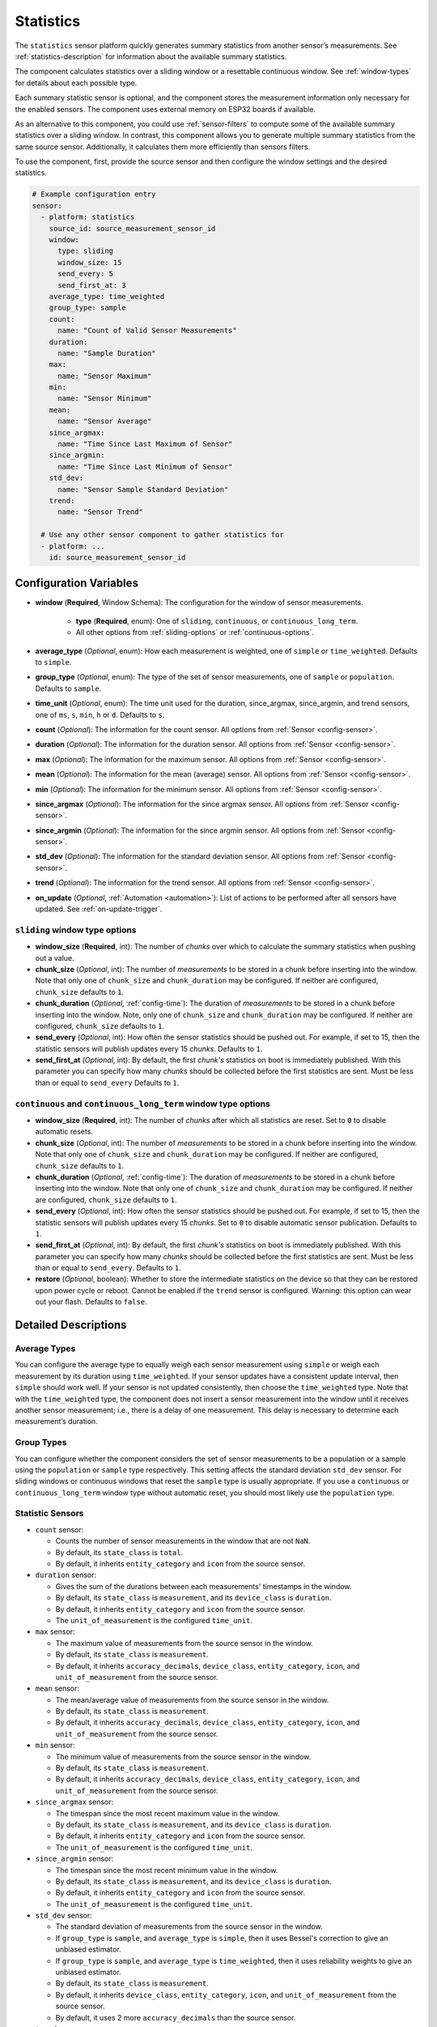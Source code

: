Statistics
==========

.. seo::
    :description: Instructions for setting up a Statistics Sensor

The ``statistics`` sensor platform quickly generates summary statistics from another sensor’s measurements. See :ref:`statistics-description` for information about the available summary statistics.

The component calculates statistics over a sliding window or a resettable continuous window. See :ref:`window-types` for details about each possible type.

Each summary statistic sensor is optional, and the component stores the measurement information only necessary for the enabled sensors. The component uses external memory on ESP32 boards if available.

As an alternative to this component, you could use :ref:`sensor-filters` to compute some of the available summary statistics over a sliding window. In contrast, this component allows you to generate multiple summary statistics from the same source sensor. Additionally, it calculates them more efficiently than sensors filters.

To use the component, first, provide the source sensor and then configure the window settings and the desired statistics.

.. code-block:: yaml

    # Example configuration entry
    sensor:
      - platform: statistics
        source_id: source_measurement_sensor_id
        window:
          type: sliding
          window_size: 15
          send_every: 5
          send_first_at: 3
        average_type: time_weighted
        group_type: sample
        count:
          name: "Count of Valid Sensor Measurements"         
        duration:
          name: "Sample Duration"
        max:
          name: "Sensor Maximum"   
        min:
          name: "Sensor Minimum"
        mean:
          name: "Sensor Average"
        since_argmax:
          name: "Time Since Last Maximum of Sensor"
        since_argmin:
          name: "Time Since Last Minimum of Sensor"          
        std_dev: 
          name: "Sensor Sample Standard Deviation"
        trend:
          name: "Sensor Trend"          

      # Use any other sensor component to gather statistics for
      - platform: ...
        id: source_measurement_sensor_id

Configuration Variables
-----------------------

- **window** (**Required**, Window Schema): The configuration for the window of sensor measurements.

    - **type** (**Required**, enum): One of ``sliding``, ``continuous``, or ``continuous_long_term``.
    - All other options from :ref:`sliding-options` or :ref:`continuous-options`.

- **average_type** (*Optional*, enum): How each measurement is weighted, one of ``simple`` or ``time_weighted``. Defaults to ``simple``.
- **group_type** (*Optional*, enum): The type of the set of sensor measurements, one of ``sample`` or ``population``. Defaults to ``sample``.
- **time_unit** (*Optional*, enum): The time unit used for the duration, since_argmax, since_argmin, and trend sensors, one of
  ``ms``, ``s``, ``min``, ``h`` or ``d``. Defaults to ``s``.

- **count** (*Optional*): The information for the count sensor. All options from :ref:`Sensor <config-sensor>`.  

- **duration** (*Optional*): The information for the duration sensor. All options from :ref:`Sensor <config-sensor>`.  

- **max** (*Optional*): The information for the maximum sensor. All options from :ref:`Sensor <config-sensor>`.  

- **mean** (*Optional*): The information for the mean (average) sensor. All options from :ref:`Sensor <config-sensor>`.  

- **min** (*Optional*): The information for the minimum sensor. All options from :ref:`Sensor <config-sensor>`.  

- **since_argmax** (*Optional*): The information for the since argmax sensor. All options from :ref:`Sensor <config-sensor>`.  

- **since_argmin** (*Optional*): The information for the since argmin sensor. All options from :ref:`Sensor <config-sensor>`.  

- **std_dev** (*Optional*): The information for the standard deviation sensor. All options from :ref:`Sensor <config-sensor>`.  

- **trend** (*Optional*): The information for the trend sensor. All options from :ref:`Sensor <config-sensor>`.

- **on_update** (*Optional*, :ref:`Automation <automation>`): List of actions to be performed after all sensors have updated. See :ref:`on-update-trigger`.

.. _sliding-options:

``sliding`` window type options
*******************************

- **window_size** (**Required**, int): The number of *chunks* over which to calculate the summary statistics when pushing out a value.
- **chunk_size** (*Optional*, int): The number of *measurements* to be stored in a chunk before inserting into the window. Note that only one of ``chunk_size`` and ``chunk_duration`` may be configured. If neither are configured, ``chunk_size`` defaults to ``1``.
- **chunk_duration** (*Optional*, :ref:`config-time`): The duration of *measurements* to be stored in a chunk before inserting into the window. Note, only one of ``chunk_size`` and ``chunk_duration`` may be configured. If neither are configured, ``chunk_size`` defaults to ``1``.
- **send_every** (*Optional*, int): How often the sensor statistics should be pushed out. For example, if set to 15, then the statistic sensors will publish updates every 15 *chunks*. Defaults to ``1``.
- **send_first_at** (*Optional*, int): By default, the first *chunk's* statistics on boot is immediately
  published. With this parameter you can specify how many *chunks* should be collected before the first statistics are sent.
  Must be less than or equal to ``send_every``
  Defaults to ``1``.

.. _continuous-options:

``continuous`` and ``continuous_long_term`` window type options
***************************************************************

- **window_size** (**Required**, int): The number of *chunks* after which all statistics are reset. Set to ``0`` to disable automatic resets.
- **chunk_size** (*Optional*, int): The number of *measurements* to be stored in a chunk before inserting into the window. Note that only one of ``chunk_size`` and ``chunk_duration`` may be configured. If neither are configured, ``chunk_size`` defaults to ``1``.
- **chunk_duration** (*Optional*, :ref:`config-time`): The duration of *measurements* to be stored in a chunk before inserting into the window. Note that only one of ``chunk_size`` and ``chunk_duration`` may be configured. If neither are configured, ``chunk_size`` defaults to ``1``.
- **send_every** (*Optional*, int): How often the sensor statistics should be pushed out. For example, if set to 15, then the statistic sensors will publish updates every 15 *chunks*. Set to ``0`` to disable automatic sensor publication. Defaults to ``1``.
- **send_first_at** (*Optional*, int): By default, the first *chunk's* statistics on boot is immediately
  published. With this parameter you can specify how many *chunks* should be collected before the first statistics are sent.
  Must be less than or equal to ``send_every``.
  Defaults to ``1``.
- **restore** (*Optional*, boolean): Whether to store the intermediate statistics on the device so that they can be restored upon power cycle or reboot. Cannot be enabled if the ``trend`` sensor is configured. Warning: this option can wear out your flash. Defaults to ``false``.

Detailed Descriptions
---------------------

Average Types
*************

You can configure the average type to equally weigh each sensor measurement using ``simple`` or weigh each measurement by its duration using ``time_weighted``. If your sensor updates have a consistent update interval, then ``simple`` should work well. If your sensor is not updated consistently, then choose the ``time_weighted`` type. Note that with the ``time_weighted`` type, the component does not insert a sensor measurement into the window until it receives another sensor measurement; i.e., there is a delay of one measurement. This delay is necessary to determine each measurement’s duration.

Group Types
***********

You can configure whether the component considers the set of sensor measurements to be a population or a sample using the ``population`` or ``sample`` type respectively. This setting affects the standard deviation ``std_dev`` sensor. For sliding windows or continuous windows that reset the ``sample`` type is usually appropriate. If you use a ``continuous`` or ``continuous_long_term`` window type without automatic reset, you should most likely use the ``population`` type.

.. _statistics-description:

Statistic Sensors
*****************

- ``count`` sensor:

  - Counts the number of sensor measurements in the window that are not ``NaN``.
  - By default, its ``state_class`` is ``total``.
  - By default, it inherits ``entity_category`` and ``icon`` from the source sensor.     

- ``duration`` sensor:

  - Gives the sum of the durations between each measurements' timestamps in the window.
  - By default, its ``state_class`` is ``measurement``, and its ``device_class`` is ``duration``.
  - By default, it inherits ``entity_category`` and ``icon`` from the source sensor.     
  - The ``unit_of_measurement`` is the configured ``time_unit``.

- ``max`` sensor:

  - The maximum value of measurements from the source sensor in the window.
  - By default, its ``state_class`` is ``measurement``.  
  - By default, it inherits ``accuracy_decimals``, ``device_class``, ``entity_category``, ``icon``, and ``unit_of_measurement`` from the source sensor.

- ``mean`` sensor:

  - The mean/average value of measurements from the source sensor in the window.
  - By default, its ``state_class`` is ``measurement``.  
  - By default, it inherits ``accuracy_decimals``, ``device_class``, ``entity_category``, ``icon``, and ``unit_of_measurement`` from the source sensor.

- ``min`` sensor:

  - The minimum value of measurements from the source sensor in the window.
  - By default, its ``state_class`` is ``measurement``.  
  - By default, it inherits ``accuracy_decimals``, ``device_class``, ``entity_category``, ``icon``, and ``unit_of_measurement`` from the source sensor.

- ``since_argmax`` sensor:

  - The timespan since the most recent maximum value in the window.
  - By default, its ``state_class`` is ``measurement``, and its ``device_class`` is ``duration``.
  - By default, it inherits ``entity_category`` and ``icon`` from the source sensor.  
  - The ``unit_of_measurement`` is the configured ``time_unit``.

- ``since_argmin`` sensor:

  - The timespan since the most recent minimum value in the window.
  - By default, its ``state_class`` is ``measurement``, and its ``device_class`` is ``duration``.
  - By default, it inherits ``entity_category`` and ``icon`` from the source sensor.    
  - The ``unit_of_measurement`` is the configured ``time_unit``.

- ``std_dev`` sensor:

  - The standard deviation of measurements from the source sensor in the window.
  - If ``group_type`` is ``sample``, and ``average_type`` is ``simple``, then it uses Bessel's correction to give an unbiased estimator.
  - If ``group_type`` is ``sample``, and ``average_type`` is ``time_weighted``, then it uses reliability weights to give an unbiased estimator.  
  - By default, its ``state_class`` is ``measurement``.  
  - By default, it inherits ``device_class``, ``entity_category``, ``icon``, and ``unit_of_measurement`` from the source sensor.
  - By default, it uses 2 more ``accuracy_decimals`` than the source sensor.

- ``trend`` sensor:

  - Gives the slope of the line of best fit for the source sensor measurements in the window versus their timestamps.
  - Cannot be enabled if the ``window`` configuration option ``restore`` is set to true.
  - By default, its ``state_class`` is ``measurement``.  
  - By default, it inherits ``entity_category`` and ``icon`` from the source sensor.
  - By default, it uses 2 more ``accuracy_decimals`` than the source sensor.
  - The ``unit_of_measurement`` is the source sensor's unit divided by the configured ``time_unit``. For example, if the source sensor is in ``Pa`` and ``time_unit`` is in seconds, the unit is ``Pa/s``.

.. note::

  The trend sensor may be unstable over a small set of sensor measurements, especially if the sensor is noisy. To avoid this, use a trend sensor on large windows; e.g., 50 or more sensor measurements. Or, apply a smoothing filter like an exponential moving average to the source sensor.
  
.. _window-types:

Window Type
***********

There are two categories of windows. The first category is a sliding window. A sliding window has a pre-defined capacity of ``window_size`` measurements. The component inserts sensor measurements until it has inserted ``window_size`` total. When full, this component removes the oldest measurement in the window and then inserts the newwest senesor measurement.

The second category is a continuous window. This category of windows has a pre-defined capacity of ``window_size`` measurements. The component inserts sensor measurements until it inserts ``window_size`` total. Then, this component removes **all** of the sensor measurements in the window. If ``window_size`` is set to ``0``, then the window is **never** reset.

Instead of inserting individual measurements, the component can first combine several sensor measurements into a chunk. When this chunk exceeds ``chunk_size`` sensor measurements or ``chunk_duration`` time has passed, this component adds that chunk to the window. This approach saves memory for sliding windows, as memory does not hold every individual sensor measurement but only stores several sensor measurements combined into the chunk. For continuous windows, this improves accuracy for significantly large windows.

If you want to collect statistics from a significant number of measurements (potentially unlimited), use a ``continuous_long_term`` type. It uses slightly more memory and is slightly slower but is numerically more accurate than a ``continuous`` type. A ``continuous`` type uses very little memory and is extremely fast. However, it may lose accuracy with significantly large windows. A rough rule of thumb is to use ``continuous_long_term`` if you are collecting data that include more than several thousand measurements.

Example Window Configurations
-----------------------------

One Minute Window Published Every Minute
****************************************

Suppose you want statistics over the last minute updated once every minute.

.. code-block:: yaml

    # Statistics over last minute sent every minute
    sensor:
      - platform: statistics
        window:
          type: continuous
          window_size: 1          # resets window after 1 chunk of 1 minute duration
          chunk_duration: 1min
          send_every: 1
        # ...

One Hour Window Published Every Minute
**************************************

Suppose you want statistics over the last hour, updated once per minute.

.. code-block:: yaml

    # Statistics over last hour sent every minute
    sensor:
      - platform: statistics
        window:
          type: sliding
          window_size: 60         # 60 chunks that are 1 minute each is 1 hour
          chunk_duration: 1min
          send_every: 1
        # ...

All-Time Window Published Every 15 minutes
******************************************

Suppose you want statistics for all time, with updates every 15 minutes.

.. code-block:: yaml

    # All time statistics
    sensor:
      - platform: statistics
        window:
          type: continuous_long_term
          window_size: 0          # disables automatic resets
          chunk_duration: 15min
          send_every: 1
          restore: true           # periodically saves statistics to flash to recover on power loss or reboot
        # ...

    preferences:
      flash_write_interval: 1h    # writes statistics to flash every hour to avoid unnecessary writes      

Day so Far Window Published Every 15 Minutes
********************************************

Suppose you want statistics so far in a day, with updates every 15 minutes.

.. code-block:: yaml

    # Statistics over day so far
    sensor:
      - platform: statistics
        window:
          type: continuous_long_term
          window_size: 0        # we will manually reset the window
          chunk_duration: 15min
          send_every: 1
        # ...

    time:
      - platform: homeassistant
        id: homeassistant_time
        on_time:
          # Force publish 1 second before midnight so we do not miss the last chunk
          - seconds: 59
            minutes: 59
            hours: 23
            then:
              - sensor.statistics.force_publish: daily_temperature_stats
          # Reset window at midnight
          - seconds: 0
            minutes: 0
            hours: 0
            then:
              - sensor.statistics.reset: daily_temperature_stats

Statistics Automation
---------------------

``sensor.statistics.force_publish`` Action
******************************************

This :ref:`Action <config-action>` allows you to force all statistics sensors to publish an update. Note the action may send statistics over a different window size than configured for ``sliding`` types.

.. code-block:: yaml

    on_...:
      - sensor.statistics.force_publish:  my_statistics_component  

``sensor.statistics.reset`` Action
**********************************

This :ref:`Action <config-action>` allows you to reset all the statistics by clearing all stored measurements in the window. 
For example, you could use time-based automations to reset all the statistics sensors at midnight.

.. code-block:: yaml

    on_...:
      - sensor.statistics.reset:  my_statistics_component  

.. _on-update-trigger:

``sensor.statistics.on_update`` Trigger
***************************************

This automation triggers after all the configured sensors update.  In :ref:`Lambdas <config-lambda>`, you can get the ``Aggregate`` object containing all the statistics (for the configured sensors only) from the trigger with ``x``. See :ref:`lambdas-aggregate-functions` for available functions.

.. code-block:: yaml

    sensor:
      - platform: statistics
        # ...
        on_update:
          then:
            - logger.log: "Statistics sensors have all updated"


.. _lambdas-aggregate-functions:

Lambdas Using ``Aggregate`` Object Functions
********************************************

The ``on_update`` trigger provides the variable ``x``, which stores the :apiref:`Aggregate Object <statistics/aggregate.h>` that contains the current statistics available based on the configured sensors. This object has many functions that access the underlying data in their native data types, which may be helpful to compute other statistics not currently available as a sensor.

  - ``compute_covariance(bool time_weighted, GroupType type)``: Compute the covariance of the set of measurements with respect to timestamps. It applies Bessel's correction or implements reliability weights if the group type is a sample.
  
    - ``bool time_weighted``: ``true`` if averages use duration as weight
    - ``GroupType type``: Either ``SAMPLE_GROUP_TYPE`` OR ``POPULATION_GROUP_TYPE``
    - returns the covariance as a ``double`` type
    - valid if ``trend`` sensor is configured

  - ``compute_std_dev(bool time_weighted, GroupType type)``: Compute the standard deviation of the set of measurements. Applies Bessel's correction or implements reliability weights if the group type is a sample.

    - ``bool time_weighted``: ``true`` if averages use duration as weight
    - ``GroupType type``: Either ``SAMPLE_GROUP_TYPE`` OR ``POPULATION_GROUP_TYPE``
    - returns the standard deviation as a ``double`` type
    - valid if ``std_dev`` or ``trend`` sensor is configured

  - ``compute_trend()``: Compute the slope of the line of best fit.
    - returns the trend as a ``double`` type
    - valid if ``trend`` sensor is configured

  - ``compute_variance(bool time_weighted, GroupType type)``: Compute the variance of the set of measurements. Applies Bessel's correction or implements reliability weights if the group type is a sample.

    - ``bool time_weighted``: ``true`` if averages use duration as weight
    - ``GroupType type``: Either ``SAMPLE_GROUP_TYPE`` OR ``POPULATION_GROUP_TYPE``
    - returns the variance as a ``double`` type
    - valid if ``std_dev`` or ``trend`` sensor is configured

  - ``get_argmax()``: The UTC Unix time of the most recent maximum value in the set of measurements.

    - returns the UTC Unix time as a ``time_t`` type
    - valid if ``argmax`` sensor is configured

  - ``get_argmin()``: The UTC Unix time of the most recent minimum value in the set of measurements.

    - returns the UTC Unix time as a ``time_t`` type
    - valid if ``argmax`` sensor is configured

  - ``get_c2()``: From Welford's algorithm, it is used for computing covariance of the measurements and timestamps weighted.

    - returns the value as a ``double`` type
    - valid if ``trend`` sensor is configured

  - ``get_count()``: The count of the number of measurements stored in the window.

    - returns the count as a ``size_t`` type
    - always valid

  - ``get_duration()``: The duration of measurements in the Aggregate in milliseconds.

    - returns the milliseconds as a ``uint64_t`` type
    - valid if ``duration`` sensor is configured or if the ``average_type`` is ``time_weighted``

  - ``get_duration_squared()``: The sum of squared durations of measurements in the Aggregate in milliseconds squared.

    - returns the milliseconds squared as a ``uint64_t`` type
    - valid if the ``average_type`` is ``time_weighted``

  - ``get_m2()``: From Welford's algorithm, it is used for computing variance of the measurements.

    - returns the value as a ``double`` type
    - valid if ``std_dev`` or ``trend`` sensor is configured

  - ``get_max()``: The maximum of the set of measurements.

    - returns the maximum as a ``float`` type
    - valid if ``since_argmax`` or ``max`` sensor is configured


  - ``get_mean()``: The mean of the set of measurements.

    - returns the mean as a ``double`` type
    - valid if ``mean``, ``std_dev``, or ``trend`` sensor is configured

  - ``get_min()``: The minimum of the set of measurements.

    - returns the minimum as a ``float`` type
    - valid if ``since_argmin`` or ``min`` sensor is configured

  - ``get_timestamp_m2()``: From Welford's algorithm, it is used for computing variance of the timestamps.

    - returns the value as a ``double`` type
    - valid if ``trend`` sensor is configured

  - ``get_timestamp_mean()``: The mean of the timestamps in millseconds. Note that this is normalized to ``timestamp_reference``.

    - returns the timestamp mean as a ``double`` type
    - valid if ``trend`` sensor is configured    

  - ``get_timestamp_reference()``: The reference timestamp (in millseconds) that the ``timestamp_mean`` is normalized with.

    - returns the timestamp reference as a ``uint32_t`` type
    - valid if ``trend`` sensor is configured

These raw statistics values are more accurate when you use their native data type. For example, the ``since_argmax`` and ``since_argmin`` sensors give the time since the most recent maximum or minimum value. The component actually stores the Unix UTC time (in seconds) of when the maximum or minimum value occurred. Since these native integer values are so large, the float data type used for ESPHome and Home Assistant sensor values is only accurate within 1 or 2 minutes of the actual value due to floating point precision issues, despite this component natively storing the value accurately to the second.

Coeffecient of Determination
^^^^^^^^^^^^^^^^^^^^^^^^^^^^

Another use case is to compute statistics unavailable as a sensor. In this example, we calculate the linear coefficient of determination (r²) of the set of measurements and timestamps. The value of r² gives the strength of a linear relationship between two variables.

.. code-block:: yaml

    sensor:
      - platform: statistics
        source_id: source_measurement_sensor_id
        window:
          type: sliding
          window_size: 4          # 4 chunks of duration 15 seconds for a sliding window over 1 minute
          chunk_duration: 15s
          send_every: 1
        trend:
          name: "Sensor 1 Minute Trend"
        on_update:
          then:
            - lambda: |-
                double c2 = x.get_c2();   // c2/count gives covariance
                double m2 = x.get_m2();   // m2/count gives variance
                double timestamp_m2 = x.get_timestamp_m2();   // timestamp_m2/count gives variance of the timestamps

                // The linear coeffecient of determination is given by covariance^2/(variance*timestamp_variance)
                // The counts in covarance, variance, and timestamp_variance would all cancel, so we get
                double r_squared = (c2*c2)/(m2*timestamp_m2);

                // Update a template sensor with r_squared
                id(sensor_1min_r_squared).publish_state(r_squared);

      - platform: template
        name: "Sensor 1 Minute Linear Coeffecient of Determination"
        id: sensor_1min_r_squared
        update_interval: never    # the statistics component will update

See Also
--------

- :ref:`sensor-filters`
- `DABA Lite algorithm (IBM's sliding window aggregators) <https://github.com/IBM/sliding-window-aggregators/blob/master/cpp/src/DABALite.hpp>`__
- `Linear Trend Estimation (Wikipedia) <https://en.wikipedia.org/wiki/Linear_trend_estimation>`__
- `Bessel's Correction (Wikipedia) <https://en.wikipedia.org/wiki/Bessel%27s_correction>`__
- `Reliability Weights (Wikipedia) <http://en.wikipedia.org/wiki/Weighted_arithmetic_mean#Weighted_sample_variance>`__
- `Coeffecient of Determination (Wikipedia) <https://en.wikipedia.org/wiki/Coefficient_of_determination>`__
- :apiref:`Aggregate API Reference <statistics/aggregate.h>`
- :apiref:`Statistics API Reference <statistics/statistics.h>`
- :ghedit:`Edit`
